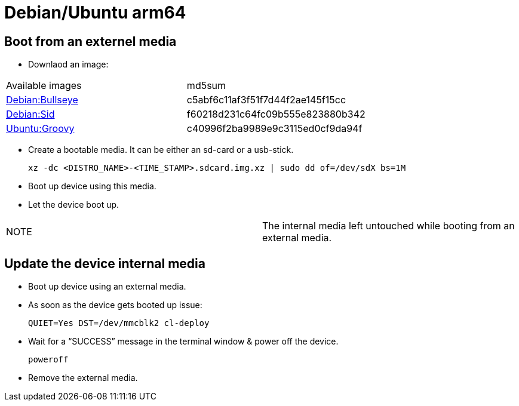 # Debian/Ubuntu arm64

## Boot from an externel media

* Downlaod an image:

|=====
|Available images|md5sum
|https://drive.google.com/file/d/1CLTGWsOn2vnR89t8lya7JJGBkvSjU8ik/view?usp=sharing[Debian:Bullseye]|c5abf6c11af3f51f7d44f2ae145f15cc
|https://drive.google.com/file/d/1HBHMmqIsaj46x4IGju_kqrNGfRib7thf/view?usp=sharing[Debian:Sid]|f60218d231c64fc09b555e823880b342
|https://drive.google.com/file/d/16hbZnfAkMlySYeqFyPkcqu40Xmc2F6gQ/view?usp=sharing[Ubuntu:Groovy]|c40996f2ba9989e9c3115ed0cf9da94f
|=====


* Create a bootable media. It can be either an sd-card or a usb-stick.
[source,code]
xz -dc <DISTRO_NAME>-<TIME_STAMP>.sdcard.img.xz | sudo dd of=/dev/sdX bs=1M

* Boot up device using this media.
* Let the device boot up.

|=====
|NOTE| The internal media left untouched while booting from an external media.
|=====

## Update the device internal media
* Boot up device using an external media.
* As soon as the device gets booted up issue:
[source,code]
QUIET=Yes DST=/dev/mmcblk2 cl-deploy
* Wait for a “SUCCESS” message in the terminal window & power off the device.
[source,code]
poweroff
* Remove the external media.
